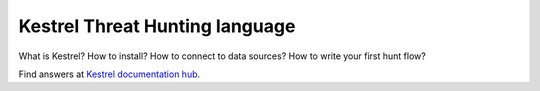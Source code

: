 ===============================
Kestrel Threat Hunting language
===============================

.. image:: https://img.shields.io/pypi/v/kestrel-lang.svg
        :target: https://pypi.python.org/pypi/kestrel-lang/

.. image:: https://img.shields.io/pypi/dm/kestrel-lang.svg
        :target: https://pypi.python.org/pypi/kestrel-lang/

.. image:: https://img.shields.io/badge/code%20style-black-000000.svg
        :target: https://github.com/psf/black

.. image:: https://readthedocs.org/projects/kestrel/badge/?version=latest
        :target: https://kestrel.readthedocs.io/en/latest/?badge=latest
        :alt: Documentation Status

What is Kestrel? How to install? How to connect to data sources? How to write your first hunt flow?

Find answers at `Kestrel documentation hub`_.

.. _Kestrel documentation hub: https://kestrel.readthedocs.io/
